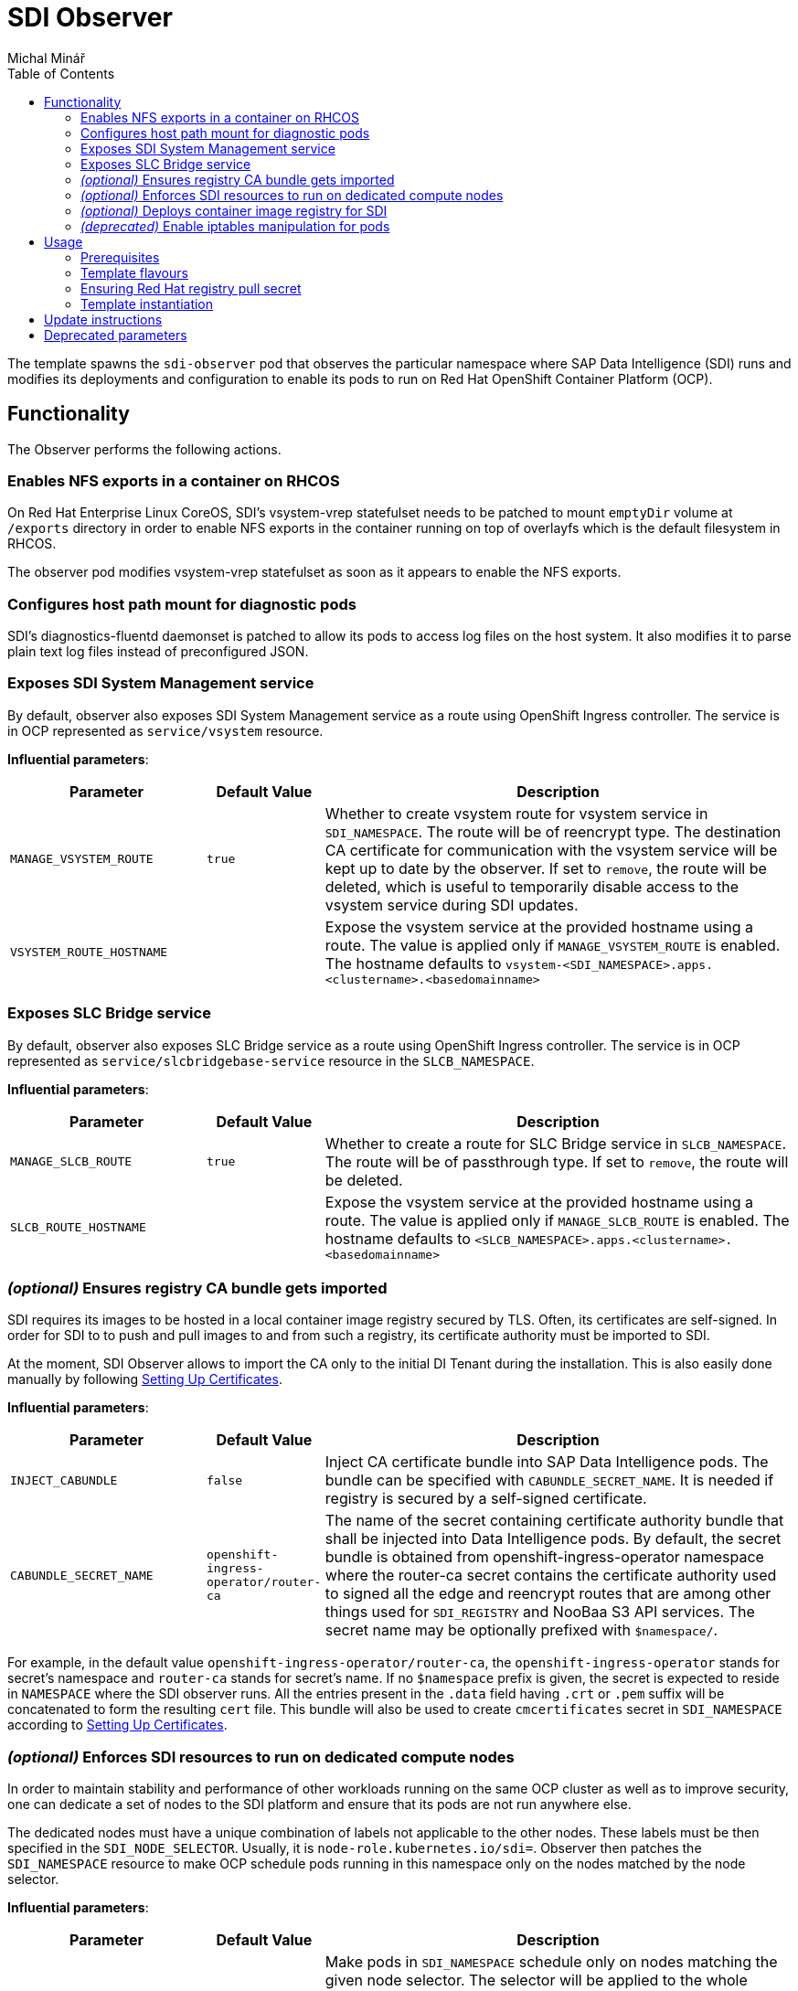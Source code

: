 = SDI Observer
Michal Minář
:toc:

The template spawns the `sdi-observer` pod that observes the
particular namespace where SAP Data Intelligence (SDI) runs and modifies
its deployments and configuration to enable its pods to run on Red Hat
OpenShift Container Platform (OCP).

== Functionality

The Observer performs the following actions.

=== Enables NFS exports in a container on RHCOS

On Red Hat Enterprise Linux CoreOS, SDI’s vsystem-vrep statefulset needs to be patched to mount
`emptyDir` volume at `/exports` directory in order to enable NFS exports in the container running
on top of overlayfs which is the default filesystem in RHCOS.

The observer pod modifies vsystem-vrep statefulset as soon as it appears to enable the NFS
exports.

=== Configures host path mount for diagnostic pods

SDI’s diagnostics-fluentd daemonset is patched to allow its pods to access log files on the host
system. It also modifies it to parse plain text log files instead of preconfigured JSON.

=== Exposes SDI System Management service

By default, observer also exposes SDI System Management service as a route using OpenShift
Ingress controller. The service is in OCP represented as `service/vsystem` resource.

*Influential parameters*:

[width="100%",cols="25%,15%,60%",options="header",]
|===
|Parameter |Default Value |Description
|`MANAGE_VSYSTEM_ROUTE` |`true` |Whether to create vsystem route for vsystem service in
`SDI_NAMESPACE`. The route will be of reencrypt type. The destination CA certificate for
communication with the vsystem service will be kept up to date by the observer. If set to
`remove`, the route will be deleted, which is useful to temporarily disable access to the vsystem
service during SDI updates.

|`VSYSTEM_ROUTE_HOSTNAME` | |Expose the vsystem service at the provided hostname using a route.
The value is applied only if `MANAGE_VSYSTEM_ROUTE` is enabled. The hostname defaults to
`vsystem-<SDI_NAMESPACE>.apps.<clustername>.<basedomainname>`
|===

=== Exposes SLC Bridge service

By default, observer also exposes SLC Bridge service as a route using OpenShift Ingress
controller. The service is in OCP represented as `service/slcbridgebase-service` resource in the
`SLCB_NAMESPACE`.

*Influential parameters*:

[width="100%",cols="25%,15%,60%",options="header",]
|===
|Parameter |Default Value |Description
|`MANAGE_SLCB_ROUTE` |`true` |Whether to create a route for SLC Bridge service in
`SLCB_NAMESPACE`. The route will be of passthrough type. If set to `remove`, the route will be
deleted.

|`SLCB_ROUTE_HOSTNAME` | |Expose the vsystem service at the provided hostname using a route. The
value is applied only if `MANAGE_SLCB_ROUTE` is enabled. The hostname defaults to
`<SLCB_NAMESPACE>.apps.<clustername>.<basedomainname>`
|===

=== _(optional)_ Ensures registry CA bundle gets imported

SDI requires its images to be hosted in a local container image registry secured by TLS. Often,
its certificates are self-signed. In order for SDI to to push and pull images to and from such a
registry, its certificate authority must be imported to SDI.

At the moment, SDI Observer allows to import the CA only to the initial DI Tenant during the
installation. This is also easily done manually by following
https://help.sap.com/viewer/a8d90a56d61a49718ebcb5f65014bbe7/3.1.latest/en-US/39e8e391d5984e919725e601f089db74.html[Setting
Up Certificates].

*Influential parameters*:

[width="100%",cols="25%,15%,60%",options="header",]
|===
|Parameter |Default Value |Description
|`INJECT_CABUNDLE` |`false` |Inject CA certificate bundle into SAP Data Intelligence pods. The
bundle can be specified with `CABUNDLE_SECRET_NAME`. It is needed if registry is secured by a
self-signed certificate.

|`CABUNDLE_SECRET_NAME` |`openshift-ingress-operator/router-ca` |The name of the secret containing
certificate authority bundle that shall be injected into Data Intelligence pods. By default, the
secret bundle is obtained from openshift-ingress-operator namespace where the router-ca secret
contains the certificate authority used to signed all the edge and reencrypt routes that are among
other things used for `SDI_REGISTRY` and NooBaa S3 API services. The secret name may be optionally
prefixed with `$namespace/`.
|===

For example, in the default value `openshift-ingress-operator/router-ca`, the
`openshift-ingress-operator` stands for secret’s namespace and `router-ca` stands for secret’s
name. If no `$namespace` prefix is given, the secret is expected to reside in `NAMESPACE` where
the SDI observer runs. All the entries present in the `.data` field having `.crt` or `.pem` suffix
will be concatenated to form the resulting `cert` file. This bundle will also be used to create
`cmcertificates` secret in `SDI_NAMESPACE` according to
https://help.sap.com/viewer/a8d90a56d61a49718ebcb5f65014bbe7/3.1.latest/en-US/39e8e391d5984e919725e601f089db74.html[Setting
Up Certificates].

=== _(optional)_ Enforces SDI resources to run on dedicated compute nodes

In order to maintain stability and performance of other workloads running on the same OCP cluster
as well as to improve security, one can dedicate a set of nodes to the SDI platform and ensure
that its pods are not run anywhere else.

The dedicated nodes must have a unique combination of labels not applicable to the other nodes.
These labels must be then specified in the `SDI_NODE_SELECTOR`. Usually, it is
`node-role.kubernetes.io/sdi=`. Observer then patches the `SDI_NAMESPACE` resource to make OCP
schedule pods running in this namespace only on the nodes matched by the node selector.

*Influential parameters*:

[width="100%",cols="25%,15%,60%",options="header",]
|===
|Parameter |Default Value |Description
|`SDI_NODE_SELECTOR` | |Make pods in `SDI_NAMESPACE` schedule only on nodes matching the given
node selector. The selector will be applied to the whole namespace and its daemonsets. Selector
can contain multiple `key=value` labels separated with commas.
Example value: `node-role.kubernetes.io/sdi=`
|===

=== _(optional)_ Deploys container image registry for SDI

Due to a couple of restrictions, it is not possible to mirror SDI images to the integrated OCP
image registry. Observer can be instructed to deploy another container image registry suitable to
host the images.

By default, the registry will be secured with TLS and will require authentication. It will be also
exposed via route utilizing the OpenShift Ingress controller. Unless overridden, credentials for
one user will be generated.

Note that by default, the route used to access the registry is secured by the Ingress controller’s
self-signed certificate. This certificate is not trusted by OpenShift platform for image pulls. To
make it trusted, please follow
https://access.redhat.com/articles/5100521#ocp-configure-ca-trust[8.2. Configure OpenShift to
trust container image registry].

*Influential parameters*:

[width="100%",cols="25%,15%,60%",options="header",]
|===
| Parameter                           | Default Value   | Description
| `DEPLOY_SDI_REGISTRY`               | `false`         | Whether to deploy container image
registry for the purpose of SAP Data Intelligence. Requires project admin role attached to the
`sdi-observer` service account. If enabled, `REDHAT_REGISTRY_SECRET_NAME` must be provided.

| `SDI_REGISTRY_STORAGE_CLASS_NAME`   |                 | Unless given, the default storage class
will be used.

| `REPLACE_PERSISTENT_VOLUME_CLAIMS`  | `false`         | Whether to replace existing persistent
volume claims like the one belonging to SDI Registry.

| `SDI_REGISTRY_AUTHENTICATION`       | `basic`         | Choose the authentication method of the
SDI Registry. Value `none` disables authentication altogether. If set to `basic`, the provided
htpasswd file is used to gate the incoming authentication requests.

| `SDI_REGISTRY_USERNAME`             |                 | Will be used to generate htpasswd file
to provide authentication data to the SDI Registry service as long as
`SDI_REGISTRY_HTPASSWD_SECRET_NAME` does not exist or `REPLACE_SECRETS` is `true`.

| `SDI_REGISTRY_PASSWORD`             |                 | Will be used to generate htpasswd file
to provide authentication data to the SDI Registry service as long as
`SDI_REGISTRY_HTPASSWD_SECRET_NAME` does not exist or `REPLACE_SECRETS` is `true`.

| `SDI_REGISTRY_HTPASSWD_SECRET_NAME` |                 | A secret with htpasswd file with
authentication data for the SDI image container. If given and the secret exists, it will be used
instead of `SDI_REGISTRY_USERNAME` and `SDI_REGISTRY_PASSWORD`.

| `SDI_REGISTRY_ROUTE_HOSTNAME`       |                 | Desired hostname of the exposed registry
service. Defaults to `container-image-registry-<NAMESPACE>-apps.<cluster_name>.<base_domain>`
Overrides and obsoletes the `REGISTRY` parameter.

| `SDI_REGISTRY_VOLUME_CAPACITY`      | `120Gi`         | Volume space available for container
images.

| `SDI_REGISTRY_VOLUME_ACCESS_MODE`   | `ReadWriteOnce` | If the given
`SDI_REGISTRY_STORAGE_CLASS_NAME` or the default storate class supports `ReadWriteMany` (`RWX`)
access mode, please change this to `ReadWriteMany`.
|===

For more information, please see link:../registry/[registry] directory.

=== _(deprecated)_ Enable iptables manipulation for pods

*NOTE*: this functionality is disabled by default as there are far better alternatives.

On Red Hat Enterprise Linux CoreOS, `vsystem-iptables` containers need to be run as privileged in
order to load iptables-related kernel modules. SDI containers named `vsystem-iptables` deployed as
part of every `vsystem-app` deployment attempt to modify iptables rules without having the
necessary permissions.

The ideal solution is to pre-load these modules during node’s startup. When not feasible, this
template can also fix the permissions on-the-fly as the deployments are created. The drawback is a
slower startup of SDI components.

To enable this functionality upon OCP Template’s instantiation, one must set
`MAKE_VSYSTEM_IPTABLES_PODS_PRIVILEGED` to `true`. Or set this as the environment variable on the
observer’s deployment config.

The recommended alternative is to
https://access.redhat.com/articles/5100521#preload-kernel-modules-post[pre-load the needed kernel
modules] on the compute nodes.

If not feasible (for example on IBM Cloud platform), one can achieve the same with the
link:../node-configurator/[Node Configurator daemonset].

_Influential parameters_:

[width="100%",cols="25%,15%,60%",options="header",]
|===
|Parameter | Default value | Description
|`MAKE_VSYSTEM_IPTABLES_PODS_PRIVILEGED` | `false` |Patch deployments with `vsystem-iptables`
container to make them privileged in order to load kernel modules they need. Unless `true`, it is
assumed that the modules have been pre-loaded on the worker nodes. This will make also
`vsystem-vrep-*` pod privileged.
|===

== Usage

The template must be instantiated before the SDI installation. It is strongly recommended to run
the observer in a separate namespace from SDI.

=== Prerequisites

. OCP cluster must be healthy including all the cluster operators.
. The
  link:https://docs.openshift.com/container-platform/4.6/registry/configuring-registry-operator.html[OCP
  integrated image registry] must be properly configured and working.
. _(`ubi-build` flavour)_ Pull secret for the registry.redhat.io must be configured. 

=== Template flavours

There are three different OCP templates designed for different scenarios:

[[template-flavours]]
[width="100%",cols="17%,35%,48%",options="header",]
|===
|Flavour | Template file| Description
|`ubi-build` | link:./ocp-template.json[] | (_recommended_, _connected_, _default_) To be used in
connected OCP clusters. A local build of SDI Observer image will be performed using UBI8 as the
base image.

|`ubi-prebuilt` | link:./ocp-prebuilt-image-template.json[] | (_disconnected_) To be used in
disconnected/offline/air-gapped OCP clusters. The image must be first mirrored to a local
registry.

|`custom-build` | link:./ocp-custom-source-image-template.json[] | For non-production, it is
possible to use a custom base image (e.g. CentOS). A very limited or no support will be offered in
case of issues though.
|===

The `FLAVOUR` parameter shall be set in the `run-observer-template.sh` script described
xref:#tmpl-run[below].

=== Ensuring Red Hat registry pull secret

In order to use `ubi-build` flavour, the pull secret must be configured:

. Get a secret for accessing registry.redhat.io at
  link:https://access.redhat.com/terms-based-registry/[Red Hat Registry Service Accounts]. See
  link:https://access.redhat.com/RegistryAuthentication[Red Hat Container Registry Authentication]
  for more information.
. Create a project to host SDI Observer (e.g. `sdi-observer`):
+
....
# oc new-project sdi-observer
....
+
. Create the downloaded secret in there and add it as a pull secret for builds:
+
....
 # oc create -f rht-registry-miminar-secret.yaml
 secret/1234567-miminar-pull-secret created
 # oc secrets link default 1234567-miminar-pull-secret --for=pull
....


[[tmpl-run]]
=== Template instantiation

Assuming the SDI will be run in the `SDI_NAMESPACE` which is different from the observer
`NAMESPACE`, instantiate the template with default parameters like this:

1. Download the run script from git repository like this:
+
....
# curl -O https://raw.githubusercontent.com/redhat-sap/sap-data-intelligence/master/observer/run-observer-template.sh
....
+
2. Edit the downloaded `run-observer-template.sh` file in your favorite editor. Especially, mind
   the `FLAVOUR`, `NAMESPACE`, `SDI_NAMESPACE` parameters.
+
3. Run it in bash like this:
+
....
# bash ./run-observer-template.sh
....
+
4. Keep the modified script around for case of updates.

==== General template parameters

[width="100%",cols="25%,15%,60%",options="header",]
|===
| Parameter           | Default value   | Description
| `SDI_NAMESPACE`     | `sdi`           | Kubernetes namespace where SAP Data Intelligence runs or
will be running.

| `NAMESPACE`         | `sdi-observer`  | Kubernetes namespace where SDI Observer runs or will be
running.

| `SLCB_NAMESPACE`    | `sap-slcbridge` | Kubernetes namespace where Software Lifecycle Container
Bridge runs or will be running.

| `DRY_RUN`           | `false`         | Make SDI Observer perform no changes to k8s resources.
The observer will only output what would have been done. Use the following command to monitor its
progress: `oc logs -n $NAMESPACE -f dc/sdi-observer` 

| `OCP_MINOR_RELEASE` | `4.6`           | Determines the desired release of oc client binary. It
should match the OCP cluster's minor release.
|===

To see all the available template parameters, execute the following commands:

1. Switch to sdi-observer project:
+
....
# oc project sdi-observer
# # or alternatively, create it if it does not exist yet
# oc new-project sdi-observer
....
+
2. Make the template available on the cluster, please replace the `ocp-template.json` suffix with
   the xref:template-flavours[template file name] of your choice:
+
....
# oc create -f https://raw.githubusercontent.com/redhat-sap/sap-data-intelligence/master/observer/ocp-template.json
....
+
3. Describe the template:
+
....
# oc describe template
....

==== Disconnected OCP cluster

The prerequisite is a local registry deployed external to the OCP cluster, secured by TLS and
suitable to host the SAP Date Intelligence container images.

[[disconnected-mgmt-on]]
===== Where the management host _has_ access to internet

In this case only the OCP cluster does not have access to the internet. On the other hand,
management host has access to the local container image registry as well as OCP
cluster.

1. Mirror the SDI Observer image to the local registry. For example, on RHEL8:
+
....
# podman login local.image.registry:5000    # if the local registry requires authentication
# skopeo copy \
    docker://quay.io/redhat-sap-cop/sdi-observer:latest-ocp4.6 \
    docker://local.image.registry:5000/sdi-observer:latest-ocp4.6
....
+
.Please make sure to modify the `4.6` suffix according to your OCP server minor release.
+
2. Execute the same steps as outlined in xref:tmpl-run[Template instantiation] while making sure that in step 2,
   `FLAVOUR` is set to the `ocp-prebuilt` and `IMAGE_PULL_SPEC` to your `local.image.registry:5000`

===== Where the management host _lacks_ access to internet

Same as xref:disconnected-mgmt-on[] with the management host having no access to the internet.

1. On a host with access to the internet, copy the SDI Observer image to an archive on USB drive.
For example, on RHEL8:
+
....
# skopeo copy \
    docker://quay.io/redhat-sap-cop/sdi-observer:latest-ocp4.6 \
    oci-archive:/var/run/user/1000/usb-disk/sdi-observer.tar:latest-ocp4.6
....
+
2. Still on the host, clone the Observer git repository to the drive:
+
....
# cd /var/run/user/1000/usb-disk/
# git clone https://github.com/redhat-sap/sap-data-intelligence
....
+
3. Plug the USB drive to the management host (with no access to internet) and mirror the image
   from it to your `local.image.registry:5000`:
+
....
# skopeo copy \
    oci-archive:/var/run/user/1000/usb-disk/sdi-observer.tar:latest-ocp4.6 \
    docker://local.image.registry:5000/sdi-observer:latest-ocp4.6
....
+
4. Copy the git repository from the drive to a local directory.
+
** If there is already a local directory existing, stash the local changes, merge the remote
   changes and apply the stashed changes again on the latest code:
+
....
# cd ~/sap-data-intelligence
# git stash         # temporarily remove local changes
# git remote add drive /var/run/user/1000/usb-disk/sap-data-intelligence
# git fetch drive
# git merge drive   # apply the latest changes from drive to the local checkout
# git stash pop     # re-apply the local changes on top of the latest code
....
+
** Otherwise, clone the git repository to a local directory:
+
....
# git clone /var/run/user/1000/usb-disk/sap-data-intelligence ~/sap-data-intelligence
....
+
5. Edit the `observer/run-observer-template.sh` file in your favorite editor. Especially, mind the
   `FLAVOUR`, `NAMESPACE`, `SDI_NAMESPACE`, `IMAGE_PULL_SPEC` and `SDI_OBSERVER_REPOSITORY`
   parameters. Based on this example, at least the following shall be set:
+
....
FLAVOUR=ubi-prebuilt
IMAGE_PULL_SPEC=local.image.registry:5000/sdi-observer:latest-ocp%%OCP_MINOR_RELEASE%%
SDI_OBSERVER_REPOSITORY="$HOME/sap-data-intelligence"
....
+
** local changes to `observer/run-observer-template.sh` can always be inspected with `git diff`
+
6. Run it in bash like this:
+
....
# bash ./observer/run-observer-template.sh
....
+
7. Keep the local git repository checkout locally for future updates.

== Update instructions

So far, updates need to be performed manually.

1. Backup the previous `run-observer-template.sh` script and open it as long as available. If not
   available, run the following to see the previous environment variables:
+
....
# oc set env --list dc/sdi-observer -n "${NAMESPACE:-sdi-observer}"
....
+
2. Download the run script from git repository like this:
+
....
# curl -O https://raw.githubusercontent.com/redhat-sap/sap-data-intelligence/master/observer/run-observer-template.sh
....
+
3. Edit the downloaded `run-observer-template.sh` file in your favorite editor. Especially, mind
   the `FLAVOUR`, `NAMESPACE`, `SDI_NAMESPACE` and `OCP_MINOR_RELEASE` parameters. Compare it
   against the old `run-observer-template.sh` or against the output of
   `oc set env --list dc/sdi-observer` and update the parameters accordingly.
+
4. Continue with the xref:#tmpl-run[regular template instantiation] starting with the step 3.

== Deprecated parameters

The following parameters will be removed in future versions of SDI Observer.

[width="100%",cols="22%,12%,21%,45%",options="header",]
|===
|Parameter |Since footnote:[deprecated since SDI Observer release] |Substitutes |Description
|`REGISTRY` |0.1.13 |`SDI_REGISTRY_ROUTE_HOSTNAME`, `MANAGE_VSYSTEM_ROUTE`, `INJECT_CABUNDLE` |The registry to mark
as insecure. If not given, it will be determined from the
installer-config secret in the `SDI_NAMESPACE.` If `DEPLOY_SDI_REGISTRY`
is set to `true`, this variable will be used as the container image
registry’s hostname when creating the corresponding route.

|`MARK_REGISTRY_INSECURE` |0.1.13 |`INJECT_CABUNDLE`,
`CABUNDLE_SECRET_NAME` |Set to true if the given or configured
`REGISTRY` shall be marked as insecure in all instances of Pipeline
Modeler.

|`DEPLOY_LETSENCRYPT` |0.1.13 | |Whether to deploy letsencrypt
controller. Requires project admin role attached to the sdi-observer
service account.

|`LETSENCRYPT_REVISION` |0.1.13 | |Revision of letsencrypt repository to
check out.

|`LETSENCRYPT_REPOSITORY` |0.1.13 | |Unless given, a local copy will be
used.

|`EXPOSE_WITH_LETSENCRYPT` |0.1.13 | |Whether to expose routes annotated
for letsencrypt controller. Requires project admin role attached to the
sdi-observer service account. Letsencrypt controller must be deployed
either via this observer or cluster-wide for this to have an effect.
Defaults to the value of `DEPLOY_LETSENCRYPT`
|===

